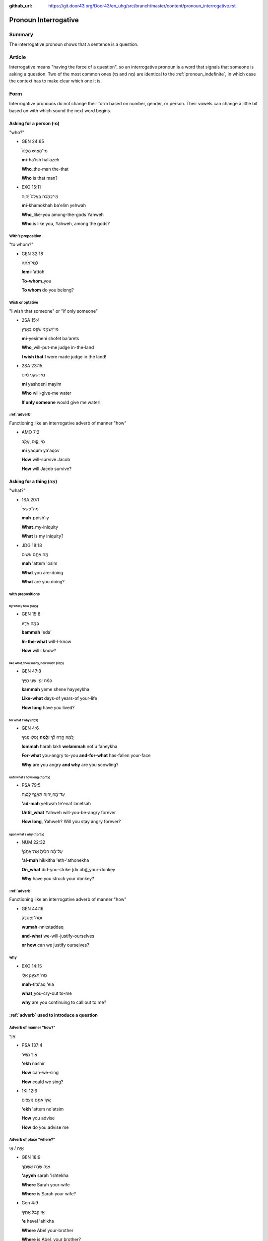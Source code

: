 :github_url: https://git.door43.org/Door43/en_uhg/src/branch/master/content/pronoun_interrogative.rst

.. _pronoun_interrogative:

Pronoun Interrogative
=====================

Summary
-------

The interrogative pronoun shows that a sentence is a question.

Article
-------

Interrogative means "having the force of a question", so an
interrogative pronoun is a word that signals that someone is asking a
question. Two of the most common ones (מִי and מָה) are identical to the
:ref:`pronoun_indefinite`,
in which case the context has to make clear which one it is.

Form
----

Interrogative pronouns do not change their form based on number, gender,
or person. Their vowels can change a little bit based on with which
sound the next word begins.

Asking for a person (מִי)
~~~~~~~~~~~~~~~~~~~~~~~~~

"who?"

-  GEN 24:65

   .. raw:: html

      <table border="1" class="docutils">

   .. raw:: html

      <colgroup>

   .. raw:: html

      <col width="100%" />

   .. raw:: html

      </colgroup>

   .. raw:: html

      <tbody valign="top">

   .. raw:: html

      <tr class="row-odd" align="right">

   .. raw:: html

      <td>

   מִֽי־הָאִ֤ישׁ הַלָּזֶה֙

   .. raw:: html

      </td>

   .. raw:: html

      </tr>

   .. raw:: html

      <tr class="row-even">

   .. raw:: html

      <td>

   **mi**-ha'ish hallazeh

   .. raw:: html

      </td>

   .. raw:: html

      </tr>

   .. raw:: html

      <tr class="row-odd">

   .. raw:: html

      <td>

   **Who**\ \_the-man the-that

   .. raw:: html

      </td>

   .. raw:: html

      </tr>

   .. raw:: html

      <tr class="row-even">

   .. raw:: html

      <td>

   **Who** is that man?

   .. raw:: html

      </td>

   .. raw:: html

      </tr>

   .. raw:: html

      </tbody>

   .. raw:: html

      </table>

-  EXO 15:11

   .. raw:: html

      <table border="1" class="docutils">

   .. raw:: html

      <colgroup>

   .. raw:: html

      <col width="100%" />

   .. raw:: html

      </colgroup>

   .. raw:: html

      <tbody valign="top">

   .. raw:: html

      <tr class="row-odd" align="right">

   .. raw:: html

      <td>

   מִֽי־כָמֹ֤כָה בָּֽאֵלִם֙ יְהוָ֔ה

   .. raw:: html

      </td>

   .. raw:: html

      </tr>

   .. raw:: html

      <tr class="row-even">

   .. raw:: html

      <td>

   **mi**-khamokhah ba'elim yehwah

   .. raw:: html

      </td>

   .. raw:: html

      </tr>

   .. raw:: html

      <tr class="row-odd">

   .. raw:: html

      <td>

   **Who**\ \_like-you among-the-gods Yahweh

   .. raw:: html

      </td>

   .. raw:: html

      </tr>

   .. raw:: html

      <tr class="row-even">

   .. raw:: html

      <td>

   **Who** is like you, Yahweh, among the gods?

   .. raw:: html

      </td>

   .. raw:: html

      </tr>

   .. raw:: html

      </tbody>

   .. raw:: html

      </table>

With לְ preposition
^^^^^^^^^^^^^^^^^^^

"to whom?"

-  GEN 32:18

   .. raw:: html

      <table border="1" class="docutils">

   .. raw:: html

      <colgroup>

   .. raw:: html

      <col width="100%" />

   .. raw:: html

      </colgroup>

   .. raw:: html

      <tbody valign="top">

   .. raw:: html

      <tr class="row-odd" align="right">

   .. raw:: html

      <td>

   לְמִי־אַ֙תָּה֙

   .. raw:: html

      </td>

   .. raw:: html

      </tr>

   .. raw:: html

      <tr class="row-even">

   .. raw:: html

      <td>

   **lemi**-'attoh

   .. raw:: html

      </td>

   .. raw:: html

      </tr>

   .. raw:: html

      <tr class="row-odd">

   .. raw:: html

      <td>

   **To-whom**\ \_you

   .. raw:: html

      </td>

   .. raw:: html

      </tr>

   .. raw:: html

      <tr class="row-even">

   .. raw:: html

      <td>

   **To whom** do you belong?

   .. raw:: html

      </td>

   .. raw:: html

      </tr>

   .. raw:: html

      </tbody>

   .. raw:: html

      </table>

Wish or optative
^^^^^^^^^^^^^^^^

"I wish that someone" or "if only someone"

-  2SA 15:4

   .. raw:: html

      <table border="1" class="docutils">

   .. raw:: html

      <colgroup>

   .. raw:: html

      <col width="100%" />

   .. raw:: html

      </colgroup>

   .. raw:: html

      <tbody valign="top">

   .. raw:: html

      <tr class="row-odd" align="right">

   .. raw:: html

      <td>

   מִי־יְשִׂמֵ֥נִי שֹׁפֵ֖ט בָּאָ֑רֶץ

   .. raw:: html

      </td>

   .. raw:: html

      </tr>

   .. raw:: html

      <tr class="row-even">

   .. raw:: html

      <td>

   **mi**-yesimeni shofet ba'arets

   .. raw:: html

      </td>

   .. raw:: html

      </tr>

   .. raw:: html

      <tr class="row-odd">

   .. raw:: html

      <td>

   **Who**\ \_will-put-me judge in-the-land

   .. raw:: html

      </td>

   .. raw:: html

      </tr>

   .. raw:: html

      <tr class="row-even">

   .. raw:: html

      <td>

   **I wish that** I were made judge in the land!

   .. raw:: html

      </td>

   .. raw:: html

      </tr>

   .. raw:: html

      </tbody>

   .. raw:: html

      </table>

-  2SA 23:15

   .. raw:: html

      <table border="1" class="docutils">

   .. raw:: html

      <colgroup>

   .. raw:: html

      <col width="100%" />

   .. raw:: html

      </colgroup>

   .. raw:: html

      <tbody valign="top">

   .. raw:: html

      <tr class="row-odd" align="right">

   .. raw:: html

      <td>

   מִ֚י יַשְׁקֵ֣נִי מַ֔יִם

   .. raw:: html

      </td>

   .. raw:: html

      </tr>

   .. raw:: html

      <tr class="row-even">

   .. raw:: html

      <td>

   **mi** yashqeni mayim

   .. raw:: html

      </td>

   .. raw:: html

      </tr>

   .. raw:: html

      <tr class="row-odd">

   .. raw:: html

      <td>

   **Who** will-give-me water

   .. raw:: html

      </td>

   .. raw:: html

      </tr>

   .. raw:: html

      <tr class="row-even">

   .. raw:: html

      <td>

   **If only someone** would give me water!

   .. raw:: html

      </td>

   .. raw:: html

      </tr>

   .. raw:: html

      </tbody>

   .. raw:: html

      </table>

:ref:`adverb`
^^^^^^^^^^^^^^^^^^^^^^^^^^^^^^^^^^^^^^^^^^^^^^^^^^^^^^^^^^^^^^^^^^^^^^^^^^^^^^^^^^^^^^

Functioning like an interrogative adverb of manner "how"

-  AMO 7:2

   .. raw:: html

      <table border="1" class="docutils">

   .. raw:: html

      <colgroup>

   .. raw:: html

      <col width="100%" />

   .. raw:: html

      </colgroup>

   .. raw:: html

      <tbody valign="top">

   .. raw:: html

      <tr class="row-odd" align="right">

   .. raw:: html

      <td>

   מִ֥י יָק֖וּם יַֽעֲקֹ֑ב

   .. raw:: html

      </td>

   .. raw:: html

      </tr>

   .. raw:: html

      <tr class="row-even">

   .. raw:: html

      <td>

   **mi** yaqum ya'aqov

   .. raw:: html

      </td>

   .. raw:: html

      </tr>

   .. raw:: html

      <tr class="row-odd">

   .. raw:: html

      <td>

   **How** will-survive Jacob

   .. raw:: html

      </td>

   .. raw:: html

      </tr>

   .. raw:: html

      <tr class="row-even">

   .. raw:: html

      <td>

   **How** will Jacob survive?

   .. raw:: html

      </td>

   .. raw:: html

      </tr>

   .. raw:: html

      </tbody>

   .. raw:: html

      </table>

Asking for a thing (מָה)
~~~~~~~~~~~~~~~~~~~~~~~~

"what?"

-  1SA 20:1

   .. raw:: html

      <table border="1" class="docutils">

   .. raw:: html

      <colgroup>

   .. raw:: html

      <col width="100%" />

   .. raw:: html

      </colgroup>

   .. raw:: html

      <tbody valign="top">

   .. raw:: html

      <tr class="row-odd" align="right">

   .. raw:: html

      <td>

   מַה־פִּשְׁעִי֙

   .. raw:: html

      </td>

   .. raw:: html

      </tr>

   .. raw:: html

      <tr class="row-even">

   .. raw:: html

      <td>

   **mah**-ppish'iy

   .. raw:: html

      </td>

   .. raw:: html

      </tr>

   .. raw:: html

      <tr class="row-odd">

   .. raw:: html

      <td>

   **What**\ \_my-iniquity

   .. raw:: html

      </td>

   .. raw:: html

      </tr>

   .. raw:: html

      <tr class="row-even">

   .. raw:: html

      <td>

   **What** is my iniquity?

   .. raw:: html

      </td>

   .. raw:: html

      </tr>

   .. raw:: html

      </tbody>

   .. raw:: html

      </table>

-  JDG 18:18

   .. raw:: html

      <table border="1" class="docutils">

   .. raw:: html

      <colgroup>

   .. raw:: html

      <col width="100%" />

   .. raw:: html

      </colgroup>

   .. raw:: html

      <tbody valign="top">

   .. raw:: html

      <tr class="row-odd" align="right">

   .. raw:: html

      <td>

   מָ֥ה אַתֶּ֖ם עֹשִֽׂים

   .. raw:: html

      </td>

   .. raw:: html

      </tr>

   .. raw:: html

      <tr class="row-even">

   .. raw:: html

      <td>

   **mah** 'attem 'osim

   .. raw:: html

      </td>

   .. raw:: html

      </tr>

   .. raw:: html

      <tr class="row-odd">

   .. raw:: html

      <td>

   **What** you are-doing

   .. raw:: html

      </td>

   .. raw:: html

      </tr>

   .. raw:: html

      <tr class="row-even">

   .. raw:: html

      <td>

   **What** are you doing?

   .. raw:: html

      </td>

   .. raw:: html

      </tr>

   .. raw:: html

      </tbody>

   .. raw:: html

      </table>

with prepositions
^^^^^^^^^^^^^^^^^

by what / how (בַּמָּה)
'''''''''''''''''''''''

-  GEN 15:8

   .. raw:: html

      <table border="1" class="docutils">

   .. raw:: html

      <colgroup>

   .. raw:: html

      <col width="100%" />

   .. raw:: html

      </colgroup>

   .. raw:: html

      <tbody valign="top">

   .. raw:: html

      <tr class="row-odd" align="right">

   .. raw:: html

      <td>

   בַּמָּ֥ה אֵדַ֖ע

   .. raw:: html

      </td>

   .. raw:: html

      </tr>

   .. raw:: html

      <tr class="row-even">

   .. raw:: html

      <td>

   **bammah** 'eda'

   .. raw:: html

      </td>

   .. raw:: html

      </tr>

   .. raw:: html

      <tr class="row-odd">

   .. raw:: html

      <td>

   **In-the-what** will-I-know

   .. raw:: html

      </td>

   .. raw:: html

      </tr>

   .. raw:: html

      <tr class="row-even">

   .. raw:: html

      <td>

   **How** will I know?

   .. raw:: html

      </td>

   .. raw:: html

      </tr>

   .. raw:: html

      </tbody>

   .. raw:: html

      </table>

like what / how many, how much (כַּמָּה)
''''''''''''''''''''''''''''''''''''''''

-  GEN 47:8

   .. raw:: html

      <table border="1" class="docutils">

   .. raw:: html

      <colgroup>

   .. raw:: html

      <col width="100%" />

   .. raw:: html

      </colgroup>

   .. raw:: html

      <tbody valign="top">

   .. raw:: html

      <tr class="row-odd" align="right">

   .. raw:: html

      <td>

   כַּמָּ֕ה יְמֵ֖י שְׁנֵ֥י חַיֶּֽיךָ

   .. raw:: html

      </td>

   .. raw:: html

      </tr>

   .. raw:: html

      <tr class="row-even">

   .. raw:: html

      <td>

   **kammah** yeme shene hayyeykha

   .. raw:: html

      </td>

   .. raw:: html

      </tr>

   .. raw:: html

      <tr class="row-odd">

   .. raw:: html

      <td>

   **Like-what** days-of years-of your-life

   .. raw:: html

      </td>

   .. raw:: html

      </tr>

   .. raw:: html

      <tr class="row-even">

   .. raw:: html

      <td>

   **How long** have you lived?

   .. raw:: html

      </td>

   .. raw:: html

      </tr>

   .. raw:: html

      </tbody>

   .. raw:: html

      </table>

for what / why (לָמָּה)
'''''''''''''''''''''''

-  GEN 4:6

   .. raw:: html

      <table border="1" class="docutils">

   .. raw:: html

      <colgroup>

   .. raw:: html

      <col width="100%" />

   .. raw:: html

      </colgroup>

   .. raw:: html

      <tbody valign="top">

   .. raw:: html

      <tr class="row-odd" align="right">

   .. raw:: html

      <td>

   לָ֚מָּה חָ֣רָה לָ֔ךְ **וְלָ֖מָּה** נָפְל֥וּ פָנֶֽיךָ

   .. raw:: html

      </td>

   .. raw:: html

      </tr>

   .. raw:: html

      <tr class="row-even">

   .. raw:: html

      <td>

   **lommah** harah lakh **welammah** noflu faneykha

   .. raw:: html

      </td>

   .. raw:: html

      </tr>

   .. raw:: html

      <tr class="row-odd">

   .. raw:: html

      <td>

   **For-what** you-angry to-you **and-for-what** has-fallen your-face

   .. raw:: html

      </td>

   .. raw:: html

      </tr>

   .. raw:: html

      <tr class="row-even">

   .. raw:: html

      <td>

   **Why** are you angry **and why** are you scowling?

   .. raw:: html

      </td>

   .. raw:: html

      </tr>

   .. raw:: html

      </tbody>

   .. raw:: html

      </table>

until what / how long (עַד־מָה)
'''''''''''''''''''''''''''''''

-  PSA 79:5

   .. raw:: html

      <table border="1" class="docutils">

   .. raw:: html

      <colgroup>

   .. raw:: html

      <col width="100%" />

   .. raw:: html

      </colgroup>

   .. raw:: html

      <tbody valign="top">

   .. raw:: html

      <tr class="row-odd" align="right">

   .. raw:: html

      <td>

   עַד־מָ֣ה יְ֭הוָה תֶּאֱנַ֣ף לָנֶ֑צַח

   .. raw:: html

      </td>

   .. raw:: html

      </tr>

   .. raw:: html

      <tr class="row-even">

   .. raw:: html

      <td>

   **'ad-mah** yehwah te'enaf lanetsah

   .. raw:: html

      </td>

   .. raw:: html

      </tr>

   .. raw:: html

      <tr class="row-odd">

   .. raw:: html

      <td>

   **Until\_what** Yahweh will-you-be-angry forever

   .. raw:: html

      </td>

   .. raw:: html

      </tr>

   .. raw:: html

      <tr class="row-even">

   .. raw:: html

      <td>

   **How long**, Yahweh? Will you stay angry forever?

   .. raw:: html

      </td>

   .. raw:: html

      </tr>

   .. raw:: html

      </tbody>

   .. raw:: html

      </table>

upon what / why (עַל־מָה)
'''''''''''''''''''''''''

-  NUM 22:32

   .. raw:: html

      <table border="1" class="docutils">

   .. raw:: html

      <colgroup>

   .. raw:: html

      <col width="100%" />

   .. raw:: html

      </colgroup>

   .. raw:: html

      <tbody valign="top">

   .. raw:: html

      <tr class="row-odd" align="right">

   .. raw:: html

      <td>

   עַל־מָ֗ה הִכִּ֙יתָ֙ אֶת־אֲתֹ֣נְךָ֔

   .. raw:: html

      </td>

   .. raw:: html

      </tr>

   .. raw:: html

      <tr class="row-even">

   .. raw:: html

      <td>

   **'al-mah** hikkitha 'eth-'athonekha

   .. raw:: html

      </td>

   .. raw:: html

      </tr>

   .. raw:: html

      <tr class="row-odd">

   .. raw:: html

      <td>

   **On\_what** did-you-strike [dir.obj]\_your-donkey

   .. raw:: html

      </td>

   .. raw:: html

      </tr>

   .. raw:: html

      <tr class="row-even">

   .. raw:: html

      <td>

   **Why** have you struck your donkey?

   .. raw:: html

      </td>

   .. raw:: html

      </tr>

   .. raw:: html

      </tbody>

   .. raw:: html

      </table>

:ref:`adverb`
^^^^^^^^^^^^^^^^^^^^^^^^^^^^^^^^^^^^^^^^^^^^^^^^^^^^^^^^^^^^^^^^^^^^^^^^^^^^^^^^^^^^^^

Functioning like an interrogative adverb of manner "how"

-  GEN 44:16

   .. raw:: html

      <table border="1" class="docutils">

   .. raw:: html

      <colgroup>

   .. raw:: html

      <col width="100%" />

   .. raw:: html

      </colgroup>

   .. raw:: html

      <tbody valign="top">

   .. raw:: html

      <tr class="row-odd" align="right">

   .. raw:: html

      <td>

   וּמַה־נִּצְטַדָּ֑ק

   .. raw:: html

      </td>

   .. raw:: html

      </tr>

   .. raw:: html

      <tr class="row-even">

   .. raw:: html

      <td>

   **wumah**-nnitstaddaq

   .. raw:: html

      </td>

   .. raw:: html

      </tr>

   .. raw:: html

      <tr class="row-odd">

   .. raw:: html

      <td>

   **and-what** we-will-justify-ourselves

   .. raw:: html

      </td>

   .. raw:: html

      </tr>

   .. raw:: html

      <tr class="row-even">

   .. raw:: html

      <td>

   **or how** can we justify ourselves?

   .. raw:: html

      </td>

   .. raw:: html

      </tr>

   .. raw:: html

      </tbody>

   .. raw:: html

      </table>

why
^^^

-  EXO 14:15

   .. raw:: html

      <table border="1" class="docutils">

   .. raw:: html

      <colgroup>

   .. raw:: html

      <col width="100%" />

   .. raw:: html

      </colgroup>

   .. raw:: html

      <tbody valign="top">

   .. raw:: html

      <tr class="row-odd" align="right">

   .. raw:: html

      <td>

   מַה־תִּצְעַ֖ק אֵלָ֑י

   .. raw:: html

      </td>

   .. raw:: html

      </tr>

   .. raw:: html

      <tr class="row-even">

   .. raw:: html

      <td>

   **mah**-tits'aq 'ela

   .. raw:: html

      </td>

   .. raw:: html

      </tr>

   .. raw:: html

      <tr class="row-odd">

   .. raw:: html

      <td>

   **what**\ \_you-cry-out to-me

   .. raw:: html

      </td>

   .. raw:: html

      </tr>

   .. raw:: html

      <tr class="row-even">

   .. raw:: html

      <td>

   **why** are you continuing to call out to me?

   .. raw:: html

      </td>

   .. raw:: html

      </tr>

   .. raw:: html

      </tbody>

   .. raw:: html

      </table>

:ref:`adverb` used to introduce a question
~~~~~~~~~~~~~~~~~~~~~~~~~~~~~~~~~~~~~~~~~~~~~~~~~~~~~~~~~~~~~~~~~~~~~~~~~~~~~~~~~~~~~~~~~~~~~~~~~~~~~~~~~~~~~~~

Adverb of manner "how?"
^^^^^^^^^^^^^^^^^^^^^^^

אֵיךְ

-  PSA 137:4

   .. raw:: html

      <table border="1" class="docutils">

   .. raw:: html

      <colgroup>

   .. raw:: html

      <col width="100%" />

   .. raw:: html

      </colgroup>

   .. raw:: html

      <tbody valign="top">

   .. raw:: html

      <tr class="row-odd" align="right">

   .. raw:: html

      <td>

   אֵ֗יךְ נָשִׁ֥יר

   .. raw:: html

      </td>

   .. raw:: html

      </tr>

   .. raw:: html

      <tr class="row-even">

   .. raw:: html

      <td>

   **'ekh** nashir

   .. raw:: html

      </td>

   .. raw:: html

      </tr>

   .. raw:: html

      <tr class="row-odd">

   .. raw:: html

      <td>

   **How** can-we-sing

   .. raw:: html

      </td>

   .. raw:: html

      </tr>

   .. raw:: html

      <tr class="row-even">

   .. raw:: html

      <td>

   **How** could we sing?

   .. raw:: html

      </td>

   .. raw:: html

      </tr>

   .. raw:: html

      </tbody>

   .. raw:: html

      </table>

-  1KI 12:6

   .. raw:: html

      <table border="1" class="docutils">

   .. raw:: html

      <colgroup>

   .. raw:: html

      <col width="100%" />

   .. raw:: html

      </colgroup>

   .. raw:: html

      <tbody valign="top">

   .. raw:: html

      <tr class="row-odd" align="right">

   .. raw:: html

      <td>

   אֵ֚יךְ אַתֶּ֣ם נֽוֹעָצִ֔ים

   .. raw:: html

      </td>

   .. raw:: html

      </tr>

   .. raw:: html

      <tr class="row-even">

   .. raw:: html

      <td>

   **'ekh** 'attem no'atsim

   .. raw:: html

      </td>

   .. raw:: html

      </tr>

   .. raw:: html

      <tr class="row-odd">

   .. raw:: html

      <td>

   **How** you advise

   .. raw:: html

      </td>

   .. raw:: html

      </tr>

   .. raw:: html

      <tr class="row-even">

   .. raw:: html

      <td>

   **How** do you advise me

   .. raw:: html

      </td>

   .. raw:: html

      </tr>

   .. raw:: html

      </tbody>

   .. raw:: html

      </table>

Adverb of place "where?"
^^^^^^^^^^^^^^^^^^^^^^^^

אַיֵּה / אֵי

-  GEN 18:9

   .. raw:: html

      <table border="1" class="docutils">

   .. raw:: html

      <colgroup>

   .. raw:: html

      <col width="100%" />

   .. raw:: html

      </colgroup>

   .. raw:: html

      <tbody valign="top">

   .. raw:: html

      <tr class="row-odd" align="right">

   .. raw:: html

      <td>

   אַיֵּ֖ה שָׂרָ֣ה אִשְׁתֶּ֑ךָ

   .. raw:: html

      </td>

   .. raw:: html

      </tr>

   .. raw:: html

      <tr class="row-even">

   .. raw:: html

      <td>

   **'ayyeh** sarah 'ishtekha

   .. raw:: html

      </td>

   .. raw:: html

      </tr>

   .. raw:: html

      <tr class="row-odd">

   .. raw:: html

      <td>

   **Where** Sarah your-wife

   .. raw:: html

      </td>

   .. raw:: html

      </tr>

   .. raw:: html

      <tr class="row-even">

   .. raw:: html

      <td>

   **Where** is Sarah your wife?

   .. raw:: html

      </td>

   .. raw:: html

      </tr>

   .. raw:: html

      </tbody>

   .. raw:: html

      </table>

-  Gen 4:9

   .. raw:: html

      <table border="1" class="docutils">

   .. raw:: html

      <colgroup>

   .. raw:: html

      <col width="100%" />

   .. raw:: html

      </colgroup>

   .. raw:: html

      <tbody valign="top">

   .. raw:: html

      <tr class="row-odd" align="right">

   .. raw:: html

      <td>

   אֵ֖י הֶ֣בֶל אָחִ֑יךָ

   .. raw:: html

      </td>

   .. raw:: html

      </tr>

   .. raw:: html

      <tr class="row-even">

   .. raw:: html

      <td>

   **'e** hevel 'ahikha

   .. raw:: html

      </td>

   .. raw:: html

      </tr>

   .. raw:: html

      <tr class="row-odd">

   .. raw:: html

      <td>

   **Where** Abel your-brother

   .. raw:: html

      </td>

   .. raw:: html

      </tr>

   .. raw:: html

      <tr class="row-even">

   .. raw:: html

      <td>

   **Where** is Abel, your brother?

   .. raw:: html

      </td>

   .. raw:: html

      </tr>

   .. raw:: html

      </tbody>

   .. raw:: html

      </table>

-  GEN 19:5

   .. raw:: html

      <table border="1" class="docutils">

   .. raw:: html

      <colgroup>

   .. raw:: html

      <col width="100%" />

   .. raw:: html

      </colgroup>

   .. raw:: html

      <tbody valign="top">

   .. raw:: html

      <tr class="row-odd" align="right">

   .. raw:: html

      <td>

   אַיֵּ֧ה הָאֲנָשִׁ֛ים אֲשֶׁר־בָּ֥אוּ אֵלֶ֖יךָ

   .. raw:: html

      </td>

   .. raw:: html

      </tr>

   .. raw:: html

      <tr class="row-even">

   .. raw:: html

      <td>

   **'ayyeh** ha'anashim 'asher-ba'u 'eleykha

   .. raw:: html

      </td>

   .. raw:: html

      </tr>

   .. raw:: html

      <tr class="row-odd">

   .. raw:: html

      <td>

   **Where** the-men that\_came-in to-you

   .. raw:: html

      </td>

   .. raw:: html

      </tr>

   .. raw:: html

      <tr class="row-even">

   .. raw:: html

      <td>

   **Where** are the men that came in to you?

   .. raw:: html

      </td>

   .. raw:: html

      </tr>

   .. raw:: html

      </tbody>

   .. raw:: html

      </table>
